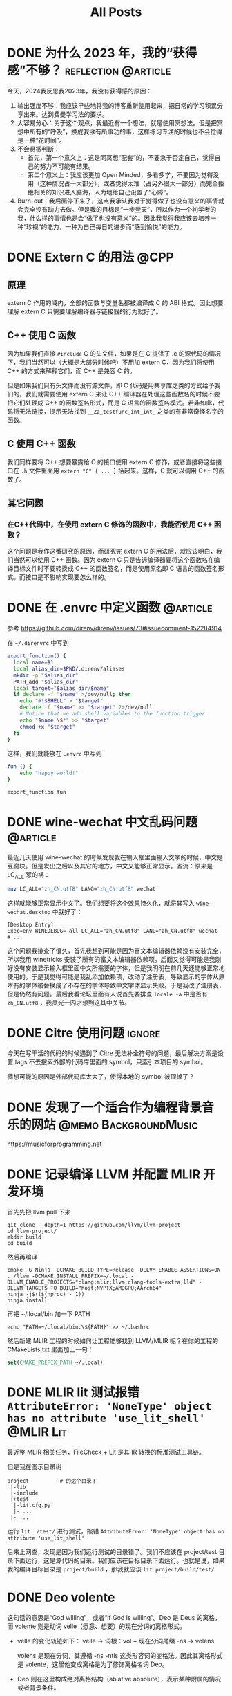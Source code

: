 #+title: All Posts
#+STARTUP: fold

* DONE 为什么 2023 年，我的“获得感”不够？ :reflection:@article:
:PROPERTIES:
:EXPORT_FILE_NAME: 2023-why-not-enough-sense-of-gain
:END:
今天，2024我反思我2023年，我没有获得感的原因：
1. 输出强度不够：我应该早些地将我的博客重新使用起来，把日常的学习积累分享出来。达到费曼学习法的要求。
2. 太容易分心：关于这个观点，我最近有一个想法，就是使用冥想法。但是把冥想中所有的“呼吸”，换成我欲有所事功的事，这样练习专注的时候也不会觉得是一种“花时间”。
3. 不会悬搁判断：
   - 首先，第一个意义上：这是同冥想“配套”的，不要急于否定自己，觉得自己的努力不可能有结果。
   - 第二个意义上：我应该更加 Open Minded，多看多学，不要因为觉得没用（这种情况占一大部分），或者觉得太难（占另外很大一部分）而完全拒绝相关的知识进入脑海，人为地给自己设置了“心障”。
4. Burn-out：我后面停下来了，这点我承认我对于觉得做了也没有意义的事情就会完全没有动力去做。但是我的目标是“一步登天”，所以作为一个初学者的我，什么样的事情也是会“做了也没有意义”的。因此我觉得我应该去培养一种“珍视”的能力，一种为自己每日的进步而“感到愉悦”的能力。
* DONE Extern C 的用法 :@CPP:
CLOSED: [2024-01-18 Thu 14:00]
:PROPERTIES:
:EXPORT_FILE_NAME: extern_c_usage
:END:
** 原理
extern C 作用的域内，全部的函数与变量名都被编译成 C 的 ABI 格式。因此想要理解 extern C 只需要理解编译器与链接器的行为就好了。
** C++ 使用 C 函数
因为如果我们直接 ~#include~ C 的头文件，如果是在 C 提供了 .c 的源代码的情况下，我们当然可以（大概是大部分时候吧）不用加 extern C，因为我们将使用 C++ 的方式来解释它们，而 C++ 是兼容 C 的。

但是如果我们只有头文件而没有源文件，即 C 代码是用共享库之类的方式给予我们的，我们就需要使用 extern C 来让 C++ 编译器在处理这些函数名的时候不要把它们处理成 C++ 的函数签名形式，而是 C 语言的函数签名模式。若非如此，代码将无法链接，提示无法找到 ~__Zz_testfunc_int_int_~ 之类的有非常奇怪名字的函数。
** C 使用 C++ 函数
我们同样要将 C++ 想要暴露给 C 的接口使用 extern C 修饰，或者直接将这些接口在 ~.h~ 文件里面用 ~extern "C" { ... }~ 括起来。这样，C 就可以调用 C++ 的函数了。
** 其它问题
*** 在C++代码中，在使用 extern C 修饰的函数中，我能否使用 C++ 函数？
这个问题是我作这番研究的原因，而研究完 extern C 的用法后，就应该明白，我们当然可以使用 C++ 函数。因为 extern C 只是告诉编译器要将这个函数名在编译目标文件时不要转换成 C++ 的函数签名，而是使用原名即 C 语言的函数签名形式。而接口是不影响实现要怎么样的。
* DONE 在 .envrc 中定义函数 :@article:
CLOSED: [2024-01-22 Mon 11:30]
:PROPERTIES:
:EXPORT_FILE_NAME: use-function-on-dotenvrc
:END:
参考 https://github.com/direnv/direnv/issues/73#issuecomment-152284914

在 ~~/.direnvrc~ 中写到
#+begin_src sh
export_function() {
  local name=$1
  local alias_dir=$PWD/.direnv/aliases
  mkdir -p "$alias_dir"
  PATH_add "$alias_dir"
  local target="$alias_dir/$name"
  if declare -f "$name" >/dev/null; then
    echo "#!$SHELL" > "$target"
    declare -f "$name" >> "$target" 2>/dev/null
    # Notice that we add shell variables to the function trigger.
    echo "$name \$*" >> "$target"
    chmod +x "$target"
  fi
}
#+end_src

这样，我们就能够在 ~.envrc~ 中写到
#+begin_src sh
fun () {
    echo "happy world!"
}

export_function fun
#+end_src
* DONE wine-wechat 中文乱码问题 :@article:
CLOSED: [2024-03-09 Sat 01:06]
:PROPERTIES:
:EXPORT_FILE_NAME: wine_wechat_chinese_toufu_problem
:END:
最近几天使用 wine-wechat 的时候发现我在输入框里面输入文字的时候，中文是豆腐块。但是发出之后以及其它的地方，中文又能够正常显示。省流：原来是 LC_ALL 惹的祸：
#+begin_src sh
env LC_ALL="zh_CN.utf8" LANG="zh_CN.utf8" wechat
#+end_src

这样就能够正常显示中文了。我们想要将这个效果持久化，就将其写入 ~wine-wechat.desktop~ 中就好了：
#+begin_example
[Desktop Entry]
Exec=env WINEDEBUG=-all LC_ALL="zh_CN.utf8" LANG="zh_CN.utf8" wechat
# ...
#+end_example

这个问题我排查了很久，首先我想到可能是因为富文本编辑器依赖没有安装完全，所以我用 winetricks 安装了所有的富文本编辑器依赖项。后面又觉得可能是我刚好没有安装显示输入框里面中文所需要的字体，但是我明明在前几天还能够正常地使用的。于是我觉得可能是我乱添加依赖项，改动了注册表，导致显示的字体从原本有的字体被替换成了不存在的字体导致中文字体显示失败。于是我改了注册表，但是仍然有问题。最后我看论坛里面有人说首先要排查 ~locale -a~ 中是否有 ~zh_CN.utf8~ ，我灵光一闪才想到这其中关节。
* DONE Citre 使用问题 :ignore:
CLOSED: [2024-08-18 Sun 16:30]
今天在写干活的代码的时候遇到了 Citre 无法补全符号的问题，最后解决方案是设置 tags 不去搜索外部的代码库里面的 symbol，只索引本项目的 symbol。

猜想可能的原因是外部代码库太大了，使得本地的 symbol 被顶掉了？
* DONE 发现了一个适合作为编程背景音乐的网站 :@memo:BackgroundMusic:
CLOSED: [2024-08-17 Sat 22:34]
:PROPERTIES:
:EXPORT_FILE_NAME: ProgrammingBackgroundMusic
:END:
https://musicforprogramming.net
* DONE 记录编译 LLVM 并配置 MLIR 开发环境
CLOSED: [2024-08-13 Tue 17:24]
:PROPERTIES:
:EXPORT_FILE_NAME: compile_llvm_and_configure_mlir_project
:END:
首先先把 llvm pull 下来
#+begin_src shell
git clone --depth=1 https://github.com/llvm/llvm-project
cd llvm-project/
mkdir build
cd build
#+end_src

然后再编译
#+begin_src shell
cmake -G Ninja -DCMAKE_BUILD_TYPE=Release -DLLVM_ENABLE_ASSERTIONS=ON ../llvm -DCMAKE_INSTALL_PREFIX=~/.local -DLLVM_ENABLE_PROJECTS="clang;mlir;llvm;clang-tools-extra;lld" -DLLVM_TARGETS_TO_BUILD="host;NVPTX;AMDGPU;AArch64"
ninja -j$(($(nproc) - 1))
ninja install
#+end_src

再把 ~/.local/bin 加一下 PATH
#+begin_src shell
echo "PATH=~/.local/bin:\${PATH}" >> ~/.bashrc
#+end_src

然后新建 MLIR 工程的时候如何让工程能够找到 LLVM/MLIR 呢？在你的工程的 CMakeLists.txt 里面加上一句：
#+begin_src cmake
set(CMAKE_PREFIX_PATH ~/.local)
#+end_src
* DONE MLIR lit 测试报错 ~AttributeError: 'NoneType' object has no attribute 'use_lit_shell'~ :@MLIR:Lit:
CLOSED: [2024-08-26 Mon 16:30]
:PROPERTIES:
:EXPORT_FILE_NAME: mlir_lit_error_and_solusion_0
:END:
最近整 MLIR 相关任务，FileCheck + Lit 是其 IR 转换的标准测试工具链。

但是我在图示目录树
#+begin_src
project          # 的这个目录下
 |-lib
 |-include
 |+test
  |-lit.cfg.py
  |- ...
 |- ...
#+end_src

运行 ~lit ./test/~ 进行测试，报错 ~AttributeError: 'NoneType' object has no attribute 'use_lit_shell'~

后来上网查，发现是因为我们运行测试的目录错了。我们不应该在 project/test 目录下面运行，这是源代码的目录。我们应该在目标目录下面运行。也就是说，如果我的编译目标目录是 ~project/build~ ，那我就应该 ~lit project/build/test/~
* DONE Deo volente
CLOSED: [2024-09-25 Wed 13:07]
:PROPERTIES:
:EXPORT_FILE_NAME: deo-volente
:END:

这句话的意思是“God willing”，或者“if God is willing”。Deo 是 Deus 的离格，而 volente 则是动词 velle（愿意、想要）的现在分词的离格形式。

- velle 的变化轨迹如下：
  velle -> 词根：vol + 现在分词尾缀 -ns -> volens

  volens 是现在分词，其遵循 -ns -ntis 这类形容词的变格法。因此其离格形式是 volente，这里他变成离格是为了修饰离格名词 Deo。

- Deo 则在这里构成绝对离格结构（ablative absolute），表示某种附属的情况或者背景条件。

  因此 Deo 可以翻译成 "From God"，"With God".

故我们将上面两个信息组合起来，Deo Volente 可以翻译成 "From God willing"，"With God willing"，也就是 “在神的旨意下”。

* DONE Eheu, sic vita fugit.
CLOSED: [2024-10-04 Fri 01:35]
:PROPERTIES:
:EXPORT_FILE_NAME: eheu-sic-vita-fugit
:END:
唉，生命就这样流逝。

eheu: 叹词
sic: 这样
vita: 名词的单数主格形式
fugit: fugio, fugere, fugi, fugitum
#+begin_example
名词的现在时第三人称单数尾缀为： -t （一二三人称单复数分别是 -o, -s, -t, -mus, -tis, -unt），如果是完成时或者进行时，则需要加中缀。
#+end_example
所以 fugi 变位为 fugit，表示“it escape”

连起来，翻译就是：Oh! like this life escape. 文艺一点就是：唉！生命就这样流逝。
* DONE Linux 的一些小技巧
CLOSED: [2025-02-20 Thu 11:09]
:PROPERTIES:
:EXPORT_FILE_NAME: docker-notes
:END:

** 要下班了，但有个命令要跑 10 个小时，但我已经跑了 5 个小时
不想明天上班再跑 10 小时了。我该怎么办？

一个比较笨的办法（也只有这个办法了）：
- 按下 ~ctrl-z~ ，把这个命令挂起到后台。
  - 如果是 vscode 终端里面，这个快捷键可能会被 vscode 自己的快捷键顶掉。
  - 一般不会被顶掉，但可能有插件会占用这个快捷键。暂时禁用一下就好了。
- 在 tmux 终端里输入 ~bg~
  它会在后台继续被挂起的任务
- 输入 ~disown~
  它会将此任务从终端中分离，使得终端被关闭后任务仍然能继续运行。如下示意图：
  #+begin_src
+ /bin/bash *
  +- my_program (background)

-- disown -->
+ /bin/bash *
+ my_program (background)

-- kill /bin/bash -->
+ my_program (background)
  #+end_src

这样做的问题是，你没有办法追踪这个命令的 stdout 和 stderr 了。 +除非你是 C 语言领域大神，用 gdb attatch 到这个命令上面，修改其 stdout 的文件描述符。+

** Docker
注意一件事情：在大部分情况下，使用 ~docker exec -it container_name /bin/bash~ 来 attatch 到 docker 而不是 ~docker attatch~

因为 docker 启动的方式一般是 ~docker run xxx -it /bin/bash~ ，其会启动一个命令 ~/bin/bash~ ，如下图所示：
#+begin_src
- /bin/bash *
#+end_src

若 attatch，那就会 attatch 到这个根命令。
1. 若退出，那就会导致 docker 的根命令退出，从而 docker 容器退出。
2. 若在 host 里面 attatch 多次（通常是出于想在这个 docker 容器里面跑多个耗时操作），第二次的 attatch 会挤掉第一次的 attatch。

但如果使用 ~docker exec -it container_name /bin/bash~ 的方式，就相当于在根命令下面再新建一个新的子进程。也就是说下面这样：
#+begin_src
- /bin/bash
   +-- /bin/bash *
#+end_src

这样做就能回避上面提到的两个问题：
1. 若退出，也只是退出子进程，不会使得根进程退出。
2. 若多次 ~exec~ ，也只会是新建多个子进程，进程之间不会相互打扰，如下示意图：
   #+begin_src
- /bin/bash
   +-- /bin/bash
   +-- /bin/bash *
   #+end_src

唯一的问题是，不能够再 ~attatch~ ，否则 ~attatch~ 后退出会导致根进程退出，从而整个 docker 容器被摧毁，如下图：
#+begin_src
- /bin/bash * <- (exit)
   +-- /bin/bash
   +-- /bin/bash

----->

- /bin/bash (destroyed)
   +-- /bin/bash (destroyed)
   +-- /bin/bash (destroyed)
#+end_src

** tmux
- 使用 ~tmux new -t name~ 新建一个 tmux 实例，名字为 ~name~ 。
- 在 tmux 终端中，按下 ~ctrl-a~ 再(在 500 毫秒内)按下 ~d~ ，离开 tmux 终端（终端里面的命令仍然会在后台跑）。
- 使用 ~tmux a -t name~ 重新连接名为 ~name~ 的终端。
* DONE 记一次 distcc 运维
CLOSED: [2025-07-05 Sat 21:03]
:PROPERTIES:
:EXPORT_FILE_NAME: distcc-devops
:END:
** 安装阶段
#+begin_src shell
sudo apt update
sudo apt install distcc
#+end_src

** 配置基础的内容
按照所需要的配置了一番
#+begin_src shell
# /etc/default/distcc

# Defaults for distcc initscript
# sourced by /etc/init.d/distcc

#
# should distcc be started on boot?
#
# STARTDISTCC="true"

STARTDISTCC="true"

#
# Which networks/hosts should be allowed to connect to the daemon?
# You can list multiple hosts/networks separated by spaces.
# Networks have to be in CIDR notation, e.g. 192.168.1.0/24
# Hosts are represented by a single IP address
#
# ALLOWEDNETS="127.0.0.1"

ALLOWEDNETS="192.168.1.0/24 0.0.0.0 127.0.0.1"

#
# Which interface should distccd listen on?
# You can specify a single interface, identified by it's IP address, here.
#
# LISTENER="127.0.0.1"

LISTENER="0.0.0.0"

#
# You can specify a (positive) nice level for the distcc process here
#
# NICE="10"

NICE="10"

#
# You can specify a maximum number of jobs, the server will accept concurrently
#
# JOBS=""

JOBS="10"

#
# Enable Zeroconf support?
# If enabled, distccd will register via mDNS/DNS-SD.
# It can then automatically be found by zeroconf enabled distcc clients
# without the need of a manually configured host list.
#
# ZEROCONF="true"

ZEROCONF="true"
#+end_src
** 问题出现
*** 本机始终无法编译成功
我在本机使用下面的命令尝试 distcc，发现始终无法编译成功。
#+begin_src shell
DISTCC_HOSTS="127.0.0.1:3632" DISTCC_VERBOSE=1 distcc gcc -c /tmp/test.cpp -o /dev/null
#+end_src

查看 ~tail -f /var/log/distccd.log~ ，发现异常字段：
#+begin_example
distccd[490557] (dcc_check_compiler_whitelist) CRITICAL! x86_64-linux-gnu-gcc not in /usr/lib/distcc or /usr/lib/distcc whitelist.
#+end_example

怀疑是我的白名单写得有问题，原本的白名单 ~/etc/distcc/commands.allow.sh~ 里面是：

#+begin_src shell
#!/bin/sh
# --- /etc/site/current/distcc/commands.allow.sh ----------------------
#
# This file is a shell script that gets sourced by /etc/init.d/distcc.
# It's purpose is to optionally set the following environment
# variables, which affect the behaviour of distccd:
#
#     DISTCC_CMDLIST
#         If the environment variable DISTCC_CMDLIST is set, distccd will
#         load a list of supported commands from the file named by
#         DISTCC_CMDLIST, and will refuse to serve any command whose last
#         DISTCC_CMDLIST_MATCHWORDS last words do not match those of a
#         command in that list.  See the comments in src/serve.c.
#
#     DISTCC_CMDLIST_NUMWORDS
#         The number of words, from the end of the command, to match.  The
#         default is 1.
#
# The interface to this script is as follows.
# Input variables:
#    CMDLIST: this variable will hold the full path of the commands.allow file.
# Side effects:
#    This script should write into the commands.allow file specified by
#    $CMDLIST.  It should write the list of allowable commands, one per line.
# Output variables:
#    DISTCC_CMDLIST and DISTCC_CMDLIST_NUMWORDS. See above.
#-----------------------------------------------------------------------------#

# Here are the parts that you may want to modify.

numwords=1
allowed_compilers="
  /usr/bin/cc
  /usr/bin/c++
  /usr/bin/c89
  /usr/bin/c99
  /usr/bin/gcc
  /usr/bin/g++
  /usr/bin/*gcc-*
  /usr/bin/*g++-*
"

# You shouldn't need to alter anything below here.

[ "$CMDLIST" ] || {
   echo "$0: don't run this script directly!" >&2
   echo "Run /etc/init.d/distcc (or equivalent) instead." >&2
   exit 1
}

echo $allowed_compilers | tr ' ' '\n' > $CMDLIST
DISTCC_CMDLIST=$CMDLIST
DISTCC_CMDLIST_NUMWORDS=$numwords
#+end_src

关键在 ~allowed_compilers~ 这里，发现 ~x86_64-linux-gnu-gcc~ 是不会被这些项目匹配到的。因此需要再加两行：
#+begin_src shell
allowed_compilers="
  /usr/bin/cc
  /usr/bin/c++
  /usr/bin/c89
  /usr/bin/c99
  /usr/bin/gcc
  /usr/bin/g++
  *gnu-gcc
  *gnu-g++
"
#+end_src

这样就能够编译成功了。
*** gentoo 上面无法编译成功
在我的 gentoo 机器上面试图使用这个 host，发现还是不行。查看 log 发现还是有这样的行：
#+begin_example
distccd[490557] (dcc_check_compiler_whitelist) CRITICAL! x86_64-pc-linux-gnu-gcc not in /usr/lib/distcc or /usr/lib/distcc whitelist.
#+end_example

仔细比对可以发现，其实是因为 gentoo 发送给 distccd 的编译器名字里面多了一个 ~-pc~ 而我的 ubuntu 服务器上面是没有这个 ~pc~ 的。解决方法也很简单，只要让 ubuntu 能找到这个名字就好了。分两步走：

加白名单
#+begin_src shell
sudo ln -sf ../../bin/distcc /usr/lib/distcc/x86_64-pc-linux-gnu-gcc
sudo ln -sf ../../bin/distcc /usr/lib/distcc/x86_64-pc-linux-gnu-g++
#+end_src

加 bin 目录
#+begin_src shell
sudo ln -sf /usr/bin/x86_64-linux-gnu-gcc /usr/local/bin/x86_64-pc-linux-gnu-gcc
sudo ln -sf /usr/bin/x86_64-linux-gnu-g++ /usr/local/bin/x86_64-pc-linux-gnu-g++
#+end_src

* 书单/补番列表/其他的列表 :@List:
** 书单
- [ ] 追忆似水年华卷二
- [ ] 稀缺
- [ ] 反脆弱
** 补番列表
- [ ] 流汗吧！健身少女
- [ ] 女仆咖啡厅
- [X] 因为太怕痛就全点防御力了
- [ ] 我，不是说了能力要平均值么！
- [ ] 异世界食堂
- [ ] 摇曳露营
- [ ] 卫宫家今天的饭
- [ ] ANIMAYELL!
- [ ] 三者三叶
- [ ] 未确认进行式
- [ ] RPG不动产
- [ ] 恋爱小行星
- [ ] NEW GAME!
- [ ] 天使降临到我身边
- [X] 干物妹！小埋
- [ ] 放学后海堤日记
- [ ] 白圣女与黑牧师
- [ ] GJ部
- [ ] 终将成为你
- [ ] 恋爱研究所
- [X] 幸运星
- [ ] 我的妹妹不可能那么可爱
- [ ] 摇曳百合
- [ ] 玉响
- [ ] 悠哉日常大王
- [ ] 天体的秩序
- [ ] 向山进发
- [ ] 珈百璃的堕落
- [ ] 一个人的〇〇小日子
- [ ] 雏子的笔记
- [ ] 此花亭奇谭
- [ ] 小魔女学园
- [ ] Re:Stage!
- [ ] 邻家索菲
- [ ] Endro!
- [ ] 相合之物
- [X] 放学后海堤日记
- [ ] 请问您今天要来点兔子吗
- [X] 孤独摇滚
- [ ] 快盗天使 BREAK
- [ ] 魔法护士小麦R
- [ ] 魔法少女什么的已经够了啦。
- [ ] 悠悠式
- [X] 女孩的钓鱼慢活
- [ ] slow start
- [ ] 黄金拼图
- [ ] 斯特拉的魔法
- [ ] 动画同好会
- [ ] anne happy
- [ ] comic girls
- [ ] URARA迷路帖
- [ ] 若叶女孩
- [ ] 房东青春期！
- [X] 堀与宫村
- [ ] 街角魔族
- [ ] 熊熊勇闯异世界
- [ ] 人马少女的烦恼
- [ ] 猫神八百万
- [ ] 三颗星彩色冒险
- [ ] 加奈日记
- [ ] 南家三姐妹
- [ ] 骇客娃娃
- [ ] 机甲少女 FRAME ARMS GIRL
- [ ] 洲崎西 THE ANIMATION
- [ ] 旋风管家
- [ ] 超次元游戏 海王星
- [ ] 神装少女小缠
- [ ] 碧蓝航线：微速前行！
- [ ] 武装神姬
- [ ] 人类衰退之后
- [ ] 给你做饭了！
- [ ] 幸腹涂鸦
- [ ] 高分少女
- [X] 品酒要在成为夫妻后
- [ ] WWW.迷糊餐厅
- [ ] 电器街的漫画店
- [ ] 元气囝仔
- [ ] 轮回的拉格朗日
- [ ] 宅饮
- [X] 属性咖啡厅
- [ ] 城下町的蒲公英
- [ ] 三坪房间的侵略者！
- [ ] 同居人是猫
- [ ] 乌冬面之国的金色毛球
- [X] 轻音少女
- [X] 玉子市场
- [ ] 天真与闪电
- [ ] 猫娘乐园
- [ ] 超元气三姐妹
- [ ] 跟班×服务
- [ ] 草莓棉花糖
- [ ] 花开伊吕波
- [ ] 会长是女仆大人！
- [ ] 安达与岛村
- [ ] 无畏魔女
- [ ] 音乐少女
- [X] 放学后桌游俱乐部
- [ ] 普通女高中生要做当地偶像
- [ ] 神推偶像登上武道馆我就死而无憾
- [ ] 偶像选举
- [ ] 魔法少女 俺
- [ ] 佐贺偶像是传奇 卷土重来
- [ ] 机器人少女Z
- [ ] 天翔少女
- [ ] 飞翔的魔女
- [ ] 侦探歌剧 少女福尔摩斯
- [ ] Crane Game Girls
- [ ] SHOW BY ROCK
- [ ] 面包带来和平
- [ ] URAHARA
- [ ] 伯纳德小姐说。
- [X] 埃罗芒阿老师
- [ ] 萌单
- [ ] 初音岛
- [ ] 自称贤者弟子的贤者
- [ ] 电波女与青春男
- [ ] 归宅部活动记录
- [ ] 时钟机关之星
- [ ] 你好七叶
- [ ] 比宇宙更远的地方
- [ ] 酷爱电影的庞波小姐
- [X] 龙王的工作
- [ ] 舞伎家的料理人
- [ ] 妖精森林的小不点
- [ ] 柑橘味香气
- [ ] 温泉幼精箱根酱

* TODO AffineMap 是什么？怎么用？
* DONE 记录一些写 MLIR 的时候踩的坑
CLOSED: [2025-03-14 Fri 17:45]
:PROPERTIES:
:EXPORT_FILE_NAME: bugs_in_using_mlir
:END:
** 在 Pattern 里面忘记写 ~return success()~
会导致报一个非常难以发现的栈错误，栈错误的位置在库函数调用完 matchAndRewrite 之后，也就是 xxxConversion.h 里面的 ~return matchAndRewrite(...)~ 后面报错。

这个问题很隐蔽，调了我半个多小时。
* TODO 占坑：MLIR 的 Pattern Rewrite 机制
主要讨论的问题：
1. RewritePattern 和 ConversionPattern 有什么区别？
2. 它们具体内部是怎么实现的？
3. 追踪一下它们的调用过程。

* TODO 占坑：MLIR 的 MLIRInferTypeOpInterface 是什么？机制与使用
* DONE MLIR 如何给 Op 增加 EnumAttr ？ :ATTACH:
CLOSED: [2024-10-31 Thu 02:49]
:PROPERTIES:
:ID:       4d638523-ef9e-4020-91e7-555e661ecff7
:EXPORT_FILE_NAME: mlir_how_to_add_enumAttr_for_ops
:END:
Debug 了很久，终于找到方法了。本来想着找到方法之后写篇文章细细道来，但是最后也只有三言两语好讲。

首先，查阅官方的资料发现，我们只需要在 td 文件里面这样写，就能给我们的 Op 增加一个 Attribute 参数了。
[[attachment:_20241031_023540screenshot.png]]

但是试验之后发现并不可以，会提示 'MyEnumAttr' 不是 ~mlir::my_dialect::~ 命名域里面的成员。于是经过一段时间的与 CMake 和 C++ 编译报错信息的搏斗，终于让我找到问题所在了。

让我们开门见山吧：

首先，在 ~CMakeLists.txt~ 文件里，需要加上下面的➀、➁、➂，缺一不可：

[[attachment:_20241031_024027screenshot.png]]

1. LLVM_TARGET_DEFINITIONS 的作用：指定由什么文件来生成对应的声明与定义
2. ~-gen-enum-{decls,defs}~ 的作用：生成这个 enum 的声明与定义
3. ~-gen-attrdef-{decls,defs}~ 的作用：生成这个 enumAttr 的声明与定义

没错！enumAttr 他又是 enum 又是 attr。面对这种情况，MLIR 官方文档里面的[[https://mlir.llvm.org/docs/DefiningDialects/AttributesAndTypes/#attributes][Attributes 教程]]只能说是部分正确，因为他只告诉了我们 Attr 要怎么加。但是却没有告诉我们 EnumAttr 怎么加。

但是仅仅在告诉我们如何加 Attr 这方面，官方文档也并不全面。因为他没有告诉我们 ~.h~ 文件要怎么写。

[[attachment:_20241031_024659screenshot.png]]

如上图所示，➃、➄两步想必大家已经很熟悉了。我们要注意两点：
1. ➀ 要在 ➂ 和 ➄ 前，因为他们之间有一个全序的依赖关系。我后面困惑了几分钟的问题就是因为我把 ➂ 给放到 ➄ 下面了。
2. 不要忘记添加 ➁ 这一句。如果不添加这句，则不会 include 任何东西。我也在这里犯了错

EDIT1:
发现链接 xxx-opt 时提示 undefined reference，于是我发现需要在 Arith.cpp 里面增加：

[[attachment:_20241031_040745screenshot.png]]

然后发现另一个坑，在编译的时候会报错：

[[attachment:_20241031_041132screenshot.png]]

然后发现是我在 Arith.cpp 里面少引入了一个头文件：
#+begin_src cpp
#include "llvm/ADT/TypeSwitch.h"
#+end_src

是的，如果不直接引入这个头文件就会报错。
* DONE MLIR 如何写 Transform Dialect?
CLOSED: [2025-02-25 Tue 18:30]
:PROPERTIES:
:EXPORT_FILE_NAME: mlir_transform_dialect_notes
:END:
** 一些坑
如果要使用 transform-interpreter，那就最好不要先运行别的 Pass 再运行 transform-interpreter，因为大部分的 transform.* Op 都会被认为是死代码而被 LLVM 消除。
** transform.foreach_matched
#+begin_src mlir
transform.foreach_matched in %a @match_xxx -> @handle_xxx, @match_yyy -> @handle_yyy
        : (!transform.any_op) -> !transform.any_op
#+end_src

首要注意的是，这个 Op 取 %a 是一个 candidate list，而其中的 ~@match~ 函数却不是匹配 %a 中的 candidate 本身，而是去 walk 匹配 candidate 中的内容。比如说下面这个例子
#+begin_src mlir
linalg.genric {...} {
^bb0(...):
    %0 = arith.add %a, %b : f32
    linalg.yield %0 : f32
}
linalg.genric {...} {
^bb0(...):
    %0 = arith.mul %a, %b : f32
    linalg.yield %0 : f32
}
#+end_src

如果我们
#+begin_src mlir
transform.named_sequence @__transform_main(%arg0: !transform.any_op {transform.consumed}) {
    %0 = transform.structure.match {["linalg.generic"]} in %arg0 : (!transform.any_op) -> (!transform.any_op)
    %tiled = transform.foreach_match in %0
      @match_xxx -> @tile_xxx
      : (!transform.any_op) -> !transform.any_op
    transform.yield
}
#+end_src
那么 ~@match_xxx~ 的输入不是上面最顶层的两个 ~linalg.generic~ 而是：
#+begin_src mlir
arith.add ...
yield

arith.mul ...
yield
#+end_src

非常地反直觉。

附一个 MLIR 匹配一维与二维做不同的处理的 Transform 脚本
#+begin_src mlir
module attributes {transform.with_named_sequence} {
  transform.named_sequence @match_1d_linalg_generic(%candidate: !transform.any_op {transform.readonly})
    -> !transform.any_op {
    %matched = transform.match.structured failures(propagate) %candidate : (!transform.any_op) -> !transform.any_op {
    ^bb0(%arg0: !transform.any_op):
      // with rank 1
      %rank = transform.match.structured.rank %arg0
      : (!transform.any_op) -> !transform.param<i64>
      %c1 = transform.param.constant 1 : i64 -> !transform.param<i64>
      transform.match.param.cmpi eq %rank, %c1 : !transform.param<i64>
      transform.match.structured.yield %candidate : !transform.any_op
    }
    transform.yield %matched : !transform.any_op
  }
  transform.named_sequence @match_2d_linalg_generic(%candidate: !transform.any_op {transform.readonly})
    -> !transform.any_op {
    %matched = transform.match.structured failures(propagate) %candidate : (!transform.any_op) -> !transform.any_op {
    ^bb0(%arg0: !transform.any_op):
      // with rank 2
      %rank = transform.match.structured.rank %arg0
      : (!transform.any_op) -> !transform.param<i64>
      %c2 = transform.param.constant 2 : i64 -> !transform.param<i64>
      transform.match.param.cmpi eq %rank, %c2 : !transform.param<i64>
      transform.match.structured.yield %candidate : !transform.any_op
    }
    transform.yield %matched: !transform.any_op
  }
  transform.named_sequence @tile_1d_linalg_generic(%candidate: !transform.any_op {transform.readonly}) {
    transform.debug.emit_remark_at %candidate ,"tiling 1d" : !transform.any_op
    %0 = transform.structured.match ops{["linalg.generic"]} in %candidate : (!transform.any_op) -> !transform.any_op
    %tiled_linalg_op, %loops = transform.structured.tile_using_for %0 tile_sizes [64] : (!transform.any_op) -> (!transform.any_op, !transform.any_op)
    transform.yield
  }
  transform.named_sequence @tile_2d_linalg_generic(%candidate: !transform.any_op {transform.readonly}) {
    transform.debug.emit_remark_at %candidate ,"tiling 2d" : !transform.any_op
    %0 = transform.structured.match ops{["linalg.generic"]} in %candidate : (!transform.any_op) -> !transform.any_op
    %tiled_linalg_op, %loops:2 = transform.structured.tile_using_for %0 tile_sizes [1, 64] : (!transform.any_op) -> (!transform.any_op, !transform.any_op, !transform.any_op)
    transform.yield
  }
  transform.named_sequence @__transform_main(%arg0: !transform.any_op {transform.consumed}) {
    %tiled = transform.foreach_match in %arg0
      @match_1d_linalg_generic -> @tile_1d_linalg_generic,
      @match_2d_linalg_generic -> @tile_2d_linalg_generic
      : (!transform.any_op) -> !transform.any_op
    //// vectorize
    //transform.structured.vectorize %tiled: !transform.any_op
    //// bufferization
    //transform.bufferization.eliminate_empty_tensors %arg0 : !transform.any_op
    //%1 = transform.bufferization.one_shot_bufferize
    //    layout{IdentityLayoutMap} %arg0
    //    {allow_return_allocs = true, bufferize_function_boundaries = true} :
    //  (!transform.any_op) -> !transform.any_op
    //transform.bufferization.buffer_loop_hoisting %1 : !transform.any_op

    //%2 = transform.structured.match ops{["func.func"]} in %1 :
    //  (!transform.any_op) -> !transform.any_op
    //transform.apply_patterns to %2 {
    //  // 把 1x64xf32 的 elemwise 运算转成 64xf32
    //  transform.apply_patterns.vector.drop_unit_dims_with_shape_cast
    //  transform.apply_patterns.vector.lower_shape_cast // 把 shape_cast 转成 extract/insert
    //  transform.apply_patterns.vector.rank_reducing_subview_patterns
    //  // transform.apply_patterns.vector.transfer_to_scf // 把 1x64xf32 的读转成 64xf32 的读
    //  transform.apply_patterns.vector.lower_transfer max_transfer_rank = 1
    //} : !transform.any_op
    transform.yield
  }
}
#+end_src
* TODO 《轻松主义》阅读笔记 :@article:ReadingNotes:
:PROPERTIES:
:EXPORT_FILE_NAME: easilism_book_reading_notes
:EXPORT_OPTIONS: toc:2
:END:
Abstract: 本文准备写一写我在阅读《轻松主义》这本书的时候的所思所想。主要是按照《轻松主义》这本书的大纲结构，看到能联系起我之前没能做好的事情，然后在书中这条建议下能够优化成什么样。每节的内容按照这样展开：

1. 章节x，内容y
2. 之前……
3. 如果看完了这本书，再让我回到那个时候，我会……

最后再用自己的话做一个 500 字以内的总结。以轻松起见，我先完成我现在看到的部分往后的内容，以前的内容我之后再补。一切以负担最小为先。
** 轻松主义纲领
** 如何达到“轻松状态”？
** 如何能够“轻松行动”？
*** 前面的内容
*** 设定行动的上下限
这条纲领要求我们：①、不要用『高开低走』的形式去完成任务；②、用设定每次工作的上限的方法来找到轻松节奏；③、设定合理下限，保障进度范围。

开始的时候劲头满满，强迫自己能干多少就干多少，然后后面发现自己感到了疲倦，最后就再也不想接着干这事了。这就是我很多次间歇性踌躇满志的真实写照。我总是这么认为，觉得如果想要真正做到什么事情，而我也应该心甘情愿地让他吞噬，这样才能够把事情推进下去。但是实际上，努力到一定的程度，再向上努力，则反而会适得其反。

举一个例子，那就是我之前想把 Emacs 的 Linux 下面的 Cursor Animation 给整出来，然后连着整了许多天，每天都吞掉了我大量的时间去查看这个问题。然后我找到了关键代码，并且按照我想法改了一下之后发现没有 work，就直接一口气泄，再不想做了。实际上，在做的过程中，我其实还有别的正事要做，做这件事的时候我有一种非常焦虑的感觉。具体来说，我有一种想干呕的感觉，内心烦躁，总想着赶紧结束这件事情好让我做正事，但是又好像被什么力量按在上面，这个力量不停告诉我：“再努力一下，再努力一下，就能把这件事了结了。”

得知了这条纲领，如果让我再来一次，我会安排每天做这件事情的上限为2个小时，下限是看一个函数，或者写至少 200 字的相关的记录（比如说心得什么的）。这样慢慢做，也许就能够在不耽误正事的同时，把这件想做的事情给做出来。

正如本书中说的：
#+begin_quote
当你慢下来，事情会更加平稳。你有时间去观察，去计划，去协调努力。但是如果太慢，你会陷入僵局或者失去势头。这个道理不仅仅在战场上面适用，在生活与工作中同样适用。日常生活充满了复杂性与不确定性，因此我们在做事情的时候需要设置合理的进度范围，并按照这个范围执行。
#+end_quote
** 5 大杠杆，产生“轻松复利”
复利，即作者提倡的“轻松成果”的反面是什么？作者的答案非常明显，是“线性成果”。什么是线性成果？意为我们的努力得到了一个一次性的产出。此时我们每天都从零开始：如果今天没有努力，今天就没有收获。作者举了几个例子来说明：①、员工的工作；②、死记硬背过了考试；③、比如健身和学习，每次都需要努力“让自己去”做。每次从零开始，没有什么东西累积下来，这个问题一直是我所思考的。作者又在此基础上提出了复利：我们只需要付出一次努力，然后这次努力会源源不断地带来成果。比如说：①、决定每天锻炼一次；②、学会基本原理然后在很多地方可以轻松运用；③、每天习惯性地做同一件事情；

*** 学习：深入原理
**** 探究原理，摸索共性
这条纲领要求我们：①、甄别不同的知识的价值：有的知识并不具备持久的价值，而另一些则具备；②、从不同的表象中找到共同的原理，然后使用它 *无数次*

作者举了一个例子，说他曾经连续三天都带了一个披萨回家给老婆；他老婆只有在第一次的时候表现出惊喜，第二次强装惊喜，第三次已经不再惊喜了。他老婆并非不知感恩之人，只是他仅仅注意到了『披萨会使其惊喜』，而没有去找到她如此表现背后的真实原理。应该思考：什么事情是她真正看重的，什么事情是能够让她连续开心超过3天的。这需要预先投入精力，可是一旦找到了，那就可以一次次地应用这个原理。

其实这条纲领与前面的“限定行动的上下限”正是表与里的关系。我们为什么需要设定行动的上下限？因为做成一件事情，需要我们的行动，但是更加重要的事情是我们对这件事情的思考。我们如此需要思考，以至于需要设定行动的上限，来给我们思考的时间与精力。所谓的第一性原理，也是在说这件事情。第一性原理要求我们不要盲从于权威，而凡事都先追问其原因。比如常见的英国卫兵笑话（英国一直在某个楼梯上布置一个卫兵，但是没有人知道为什么。后面查档案发现原来是数百年前这个楼梯刚刚上漆未干，当时安排了一个卫兵提醒来人注意，被一直沿用至今。）就是一个体现。
**** 种下一颗知识树
知识树的意思就是：在获取树叶，也就是具体的知识之前，已经了解基本的原理（树干）。换句话说，这条纲领要求我们：不仅仅是记住零散的、孤立的知识，而是有一个主干，然后将所有的知识全部都安置到我们的框架里面。

实际上，大脑的工作原理也是如此。一些导向成果的神经元会被加固，而没有导向成果的神经元则会被废弃。洞察是在广泛地观察和广泛地联系之中产生的。我想起之前第一次学习高性能计算的过程，就是把知识当作一个个孤立的点来学习。每个案例，比如GEMM、Histogram、Conv，我都把他们当成一个个独立的案例。最多也就当成了一个引入新的优化方法的媒介。这样导致的一个后果就是，我会学了后面忘记前面，知识由于不常常被提取从而枯死了。我试图使用 Anki 来加固我的学习，但是使用 Anki 本身需要一些毅力。于是我的动力越来越不足，最后算是半放弃了。

如果让我再来一次，我会先选择一本更好的教材，至少是中文的。这样能够减少我的一些阅读压力。在学习的时候我经常会困惑的事情其实是关于硬件方面的内容。我对于前面的知识有些跑马观花（或者教材本身并没有讲清楚），于是每次提起硬件有哪些资源，而这个算法由于何原因无法充分利用这些资源云云的时候，我的印象都不深刻。实际上，高性能计算其实就是通过算法更高效地利用硬件资源，调度计算任务来达到更快速的计算。因此如果让我重新来过，我会更加关心硬件的参数与算法对这些资源的利用率，而不是具体的案例中使用的优化算法之类的细节。

EDIT：其实，这也和之前所说的“轻松行动”有关。因为我太想要『弯道超车』，所以就不停地 push 自己。想抓住一切眼前的东西，却从来没有想过这样做的意义。所以说，每天给自己留有余地这件事情，非常有必要。
**** 获取知识，更要创造知识
这条纲领要求我们把没人做的事情做好：它胜过于把别人都在做的事情做精；

前文所说的，获得知识的方法（探究原理、知识树）可以打开一扇机遇之门，而本小节说，创造知识则可以带来源源不断的机遇。
*** 提升：借助分享的力量
把最重要的事情变成最容易的事情，这章讲分享的力量。他说：当我们想要产生深远的影响时，我们就要想办法让我们的听众也成为老师。这个要求其实不简单，首先，我们自己需要懂得这个话题。否则，我们无法以其昏昏，使人昭昭；其次，我们需要抓住要点，让我们的观点能够做到易于传播。然后，这个观点还需要足够有力量，这样众人才会有意愿传播。不过这么抽象地总结其实也是废话。

**** 把听众也变成老师
这条纲领要求我们：如果想要获得影响力，那就让听众也能够去传授你的观点；也就是说，要激发读者的分享欲，实现裂变式传播，这样才会发展得快。其实，这也会让听众：①、更加认同你所传授的内容。②、将你所传授内容更加内化。

**** 把重要的事，变成最容易学的事
这条纲领要求我们：把最重要的事情里面的要点给提炼出来，然后用最简单的，10分钟以内能够讲明白的图文给表示出来，然后尝试讲给别人听。

在这条纲领上作者举了两个例子：①、作者自己在创作《精要主义》后，他也在教授别人如何成为一句精要主义者的同时，自己正成为一名更好的精要主义者。这个例子说明，教别人的过程也是一个快速学习的过程。②、一家公司曾经为了公司各个部门之间的思想统一花了很多时间而无成效：高层制定了一项策略，但是在传授过程里，所有人都有自己的理解；后面有人提出『白板传授』，也就是说，把这个策略简化成了一个10分钟以内可以讲完的白板草图，然后学习者不仅仅要学习这项策略，还要学会如何把它传授给别人。最后效果是，所有人都有了一个共同的理解。这说明，如果想要教些什么，那么就只教简化后的重要的内容，这样就能够获得复利成果。

这章其实就是在讲费曼学习法与实践费曼学习法的 Tips。
*** 自动：重要+高技术；不重要+高时间
这条纲领要求：将一些重要的事情自动化，而将一些不重要的事情花时间手动处理。这听起来有些反直觉，因为我们下意识会觉得重要的事情都是难做的，因此需要手工操作。而不重要的事情都是繁琐的，所以需要自动化的介入。

这条纲领的意思是说：重要的事情难做，但我们总有办法使他变得更加容易一些。自动化就是一个办法：如果我们每次都需要去有意识地做事情，那么这些行动就是一个个孤立事件，每次都需要我们花费同样的精力去处理。但是如果我们把这件事情自动化，那这件事情就会是一个复利事件，我们能够在这件事情上面节约大量的精力。举例来说的话可以放在下面的章节里面：

**** 利用清单
这是一个重要的自动化的例子。说实话在本书提及之前我从没有想过清单也算一种『自动化』，而在听说这个说法后，马上就能够想明白。因为列出清单其实就是在自动化『思考』与『回忆』的过程——我们本来那个时候是会抓耳挠腮地回想，忐忑不安地检查遗漏的，但是只要列出了清单，这一切的过程就被节约下来了。

**** 利用自动化技术提前完成思考
这个例子其实可以用『通过一直在犹豫时去同一家餐厅点同一份菜而节约大量思考的时间』来概括。把一些重要、但是却可以自动化的事情自动化，于是我们便收获了巨大的好处。类比到其它事情，我们还能自动化哪些重要事项呢？总而言之，就是一些重要但是不紧急的事项：

- 比如说体检，复诊，许久之后要交成果的项目等。这些可以通过提前预约好作业时间来自动化。
- 娱乐：每天安排一个小时做愉悦的事情。
- 家庭：一些日常的开销，可以提前规划好，然后定期下单。
**** 总结
本节其实还是那句话：心智负担最小化。人一天能够操心的事情是有限的，而使用一些固定的模式，把我的操心的事情提前缓存好，那我的操心就能够被使用在更加重要的地方了。
*** 信任：高信任=高绩效
这条纲领要求：和高信用的人一起工作，给予他们高信任，然后就能得到高绩效。

从自己的角度来说，思维负担将会很小，若我能把一件事情完全委托给信任的人做。更加重要的事情能够被专注。从环境的角度而言，如果一个团队合作的时候互相信任应该体现在哪些方面？我觉得这种信任首先应该体现在 No Blame 文化，即『对事不对人』。团队成员不会因为害怕自己的能力被怀疑而隐藏自己的错误。
*** 预防：防患于未然
这个纲领要求：治于未病。有些事情做好了，那将来很长的一段时间里面都会节约大量的时间。比如说布线系统排好了，那么将省去大量之后来为杂乱的线材烦恼的心力。有些事情难做，并非是因为他本身难做。而是我们没有去采取一些小行动来让生活变得更加轻松。
** 个人总结
这本书说到底其实只有几个核心的思想，所有的论述都是围绕着这几个观点展开的。
1. 放轻松心态，不要『努力』去做什么事情。
2. 做事情的方法是尽可能地降低心智负担，把需要操心的事情提前操心好、不要一次做太多。
3. 细水长流。
4. 了解原理，注意方法。

这本书不是教我们如何偷懒，而是让重要的事情更加轻松地被完成。
* TODO 《稀缺》 :@article:ReadingNotes:
越感觉自己稀缺，那就会越稀缺。稀缺无处不在，但是稀缺的感觉却并非如此。是否有过这样的体验？日常被各种各样的事情填满，像驴一样连轴转。下定了决心要断舍离，结果却抵挡不住『诱惑』，只执行了没多久就又像开始那样接下各种各样的任务。感觉无望打破的状态。稀缺会降低心智的『带宽』。稀缺的定义：一种『需求大于资源』的主观感受。

本书立论：稀缺能够让我们得到一点点好处，也就是对所稀缺的事情有更高专注力。但是长远来看，稀缺造成的损失更大。

摘要：本文原景是，总结《稀缺》一书中的观点，并且在每个重要的观点后面附上一段自己的解释与感想。然后再进行一个全文总结与个人评价。
** 稀缺带来了什么？有好有坏
*** 稀缺的心态是一切稀缺的根源
*** 稀缺影响心智带宽，也就是说，稀缺使人变笨
稀缺的心态能够帮助集中注意力，也就是说，当我们稀缺于的内容与需要做的内容相同的时候，那我们就会专注于此。

但是就如同消防员忙于出任务的时候经常会忘记自身的一些安全措施从而在路上造成安全事故，稀缺会占据我们的心智带宽。如果我们稀缺的与我们当前的目标的并非一致，那么稀缺所占据的这部分心智带宽将影响我们在其它任务上面的表现。从而影响到我们看起来的智商。

*** 稀缺改变人使用额度的方式
当我们有额度非常大，我们会只取所需。当我们额度小，我们开始权衡。因为稀缺，最后额度小的反而可能会塞入比额度大的时候更多的东西。

*权衡思维* 是指在稀缺状态下，所有的没有被满足的需求俘获了我们的大脑，以致于念念不忘，开始产生了决策难题。这个表述中的陷阱是：这些未被满足的需求未必是我们所必须的。但是正因为稀缺，我们陷入了虚假两难。

#+begin_quote
自控力并不是我们在诱惑面前保持冷静的能力，而是说我们能够把注意力从诱惑面前移开的能力。但是稀缺捕获了我们，让我们的注意力因为权衡而更加专注于诱惑，让我们更加难以抵挡诱惑。
#+end_quote

所以面对于稀缺，正确的思维并不是故意用得很少，当然也不是用完他，而是把注意力从稀缺中转移出来，专注于我们真正所需的部分。

1. 当我们有额度非常大的时候，我们会 __________。
   答案：只取所需

2. /权衡思维/ 是指在稀缺状态下， __________ 俘获了我们的大脑。
   答案：所有的没有被满足的需求

3. 稀缺会让我们陷入 __________。
   答案：虚假两难

4. 自控力并不是在诱惑面前保持冷静的能力，而是 __________ 的能力。
   答案：能够把注意力从诱惑面前移开

5. 面对稀缺，正确的思维是 __________。
   答案：把注意力从稀缺中转移出来，专注于我们真正所需的部分

*** 余闲如何影响我们的行为？
还是行李箱的那个例子：在拿上必须的物品之后。对拥有大箱子的人而言，把更多东西，比如说小熊玩偶之类，装进行李箱只是随手为之。但是对于小行李箱而言，这件事情就变成了一个需要去拒绝的诱惑。问题的关键不在于这件物品本身，而是对于拥有空余的人而言，这件事情不会占用其太多的思虑。而对于没有空余的人而言，这件事情则变成了一件大事。他对剩余空间的『精打细算』占用了太多带宽，以至于判断这件物品是否应该被『精打细算』这个念头进入他的脑海之前，他就已经在对这件物品应该如何收纳而精打细算了。

*** 余闲陷阱
绝大部分时候，我们的余闲也并非绝对的余闲，而只是相对于我们所要装下的物品而言是余闲。有可能我们有节约支出的计划，但是却不肯为 1000 元的支出节约 50 元。因为我们的余闲，这能够节约的 50 元被我们大大地低估了。

节俭与稀缺并非同一回事。节俭之人思考的是，商品是不是有优惠。而穷人则会思考，为了付出相应的金钱，他们将要放弃什么。节俭之人当然也可以这么设想：『如果我每天少喝一杯咖啡，那我省下来的钱可以去巴厘岛旅游三天』，但是穷人想的则是，如果我大吃了这一顿，意味着我这个月本来想买的衣服不够钱买了。于是就是这样，充裕让我们更难体会到金钱的价值了。

这样看来，穷人更加接近经济学意义上的『理性人』。因为他们无论在 100 美元节省 50 美元的叙述下，还是在 1000 美元节省 50 美元的叙述下，都会坚定地选择为了优惠而多费些（同样长的）时间。但是富人只在 100 美元的情况才会愿意为了优惠多花些时间。时间的价格在富人这里，并非是一个恒定的值，而是根据情境变化的值。
*** 借用陷阱
当陷入稀缺的时候，我们如果眼前有一个『借用』按钮，使我们能够向未来借用余闲，但是代价是未来将花费更多的余闲。多数人会毫不犹豫地按下。

日理万机的人有一项能力，他们能够判断出自己的时间的价值，从而为各种各样的事务排出轻重缓急。这是他们长期时间紧张而养成的能力。但是这样的能力仅仅是一种利用和评估价值的能力，并不意味着他们能够把自己的时间规划得非常好。因为稀缺带来的『管窥效应』，导致他们往往会比其他人更加在乎眼前的时间不足，从而向未来借时间。这里的借时间，并非专门指加班加点干活，而是指他们会更加专注于手头的事情，而把一些现在不处理将会使日后需要更多时间处理的事情进行拖延。（举个例子，整理会议笔记在会议后马上做可能只需要半小时，但是隔上一周做可能就需要花费一个下午了。）从而造成他们时间越来越不足。这就是稀缺的『借用陷阱』，他反过来进一步强化稀缺。

人们会倾向于把『近在眼前』的事情看得更加重要。这就是所谓的『现时偏见』。我们将未来的利益作为代价，过高地估计即时的利益。这就是之所以做出改变如此困难的原因。

我们可以把重要的事情分成重要紧急与重要不紧急。当我们专注于重要紧急的事情的时候，工作成效能够非常高。但是那些重要但是不紧急的事情，即那些我们永远能够往后推的事情，繁忙的人会下意识地忽略。比如归整物品，我们并非主动选择生活在一片狼藉中，而是因为一次次的轻易的选择。在赶一场会议的时候把信封随手丢在了桌子上，在急着上班的时候把手中的物品随手扔到了沙发上。这些小事最后造成了生活环境的脏乱。虽然这并不紧急，但是却非常重要——肮脏的环境一定会造成低效。因为重要紧急而忽视重要非紧急，这也是一种『借用』。我们增加了今天的时间，却造成未来的成本。这种情况不仅仅在时间上，而且在金钱上也屡见不鲜。
*** 短视陷阱
对于有富余的人来说，如果能够得到关于未来的更多消息，他们能够获得更多的利益。但是对于处于稀缺状态的人而言，稀缺的现状已经造成了他的『管窥之见』，即使知道了更多消息他们也无法处理。 *俘获我们的稀缺，就存在于当下，它所产生的管窥负担，令我们带着短视的眼光做人做事。*
** 如何逃离稀缺？重要的是心态
*** 危险的杂耍

* TODO 读书方法 :@article:
摘要：本文分享我的读书方法，对于需要我精读与内化的书，我按照这种方法看。
* TODO MLIR ODS 笔记 :@technote:ODS:
:PROPERTIES:
:EXPORT_FILE_NAME: mlir_ODS_notes
:END:
Abstract: 这篇笔记的愿景是：首先，我将 MLIR ODS 的知识粗略地介绍一下。然后再给出我使用 MLIR ODS 定义一个 Op 的例子。我想，这就应该能给读者一些启发了。

MLIR 里面的 Constraints 分成三类：One Element Constraint, Multi Element Constraint, Trait

其中第一类可以理解成类型（Type），他分成元素的类型与Attributes的类型。第二类是多个元素的 Constraint。比如说需要表示多个参数都是同样的类型；第三个是表示这个Op本身的性质，比如说 Pure。这样这些Op就能够被别的程序利用。

** Predication
一个 Predication 只能是下面两种之一：
1. ~CPred<"...">~ 表达式，用来表达一个最小的 Predication
2. 把多数 ~CPred<"...">~ 用逻辑串并联起来的组合 Predication

他使用 ~$_self~ 占位符来表示最后断言作用的对象，用其它的或内置或自定义的 C++ 函数来限定之。

** Type<CPred>
ODS 里面的类继承关系是：Type -> TypeConstraint -> Constraint，我们使用 Type 的时候，使用的是 Type<Pred>，其中 Pred 是一个断言，而整个 ~Type<Pred>~ 则是一个类型。我们在编程的时候，要特别注意这里的类型与断言不能够搞混了。

* TODO Rust 所有权 :@Rust:OwnerShip:
:PROPERTIES:
:EXPORT_FILE_NAME: Rust_ownership_note
:END:
abstract: Rust 的所有权管理经常让我头痛。我这里写一些我关于这个主题的抽象层面的感悟，当然，也要补充案例分析。务必详细地分析各种所有权问题。


** 下面是我遇到的情况
1. vec.push(x) 的时候会将 x 的所有权转移到 vec 里面去。其实任何的函数传参，只要不是引用类型传，那就会出现 move
2. vec.pop() 的时候，会将所 pop 的元素转移出来。实际上，任何的函数返回，都会出现 move
3. ~if let Some(x) = abc~ 会把 abc 的所有权转移
4. ~for i in vec~ 会使用 move 语义，将 vec 消费掉（如果不想这样的话，显式使用 iter()，这是借用语义）
5. 有些函数会在 Document 里面讲，他 consume 了这个东西的所有权。这种时候所有权会发生转移。
6. 像链表的这种情况：
   #+begin_src rust
    let mut pioneer = head.unwrap().next;
    let temp = pioneer.unwrap().next;
   #+end_src
   他会将 pioneer 和 head 的所有权给转移

** 什么时候可能会转移所有权？
所有权转移发生在任何：
1. 没有实现 Copy Trait 的类型
2. 没有显式指定 &var 使用引用类型

的时候。也就是说，如果不指定，则必然会发生所有权转移
** TIPS
*** TIPS 默认无法转移 field 的所有权，只转移变量的所有权
比如上面提到的
#+begin_src rust
let mut pioneer = head.unwrap().next;
let temp = pioneer.unwrap().next;
#+end_src

这种情况，会把 pioneer 和 head 的所有权给转移掉。
*** TIPS 若需要转移 filed 所有权，使用 ~take()~
#+begin_src rust
remain = n1.next.take();  // take()将n1打断，这样n1只有一个值，返回值是除n1节点外的剩余节点
                          // node.next是Option<T>
                          // take()是用默认值替换原有的值，所以n1.next就变为None

#+end_src
** 如何 think in rust?
不应该用“赋值”等原来的旧有的语言，而应该使用『所有权转移』，『借出』，『借用』的新语言来思考问题。
* TODO 发现了一个制作双语对照书籍的项目 :@article:Reposity:
:PROPERTIES:
:EXPORT_FILE_NAME: bilingual_book_maker
:END:
这里是[[https://github.com/yihong0618/bilingual_book_maker][项目地址]]，支持多种AI。目前我的设想是拿他来制作中英双语对照书？
* DONE Rust 的 sort_by 应该如何使用？ :@Rust:SortBy:
CLOSED: [2024-08-20 Tue 18:15]
:PROPERTIES:
:EXPORT_FILE_NAME: Rust_sortby_usage
:END:
Abstract: SortBy 取一个 ~std::cmp::Ordering~ 对象作为自己的参数，但是关于这一点，我有几个问题。
1. ~vec.sort_by(|a, b| b.ge(a))~ 会是从小到大，还是从大到小？这个规律是什么？能否有办法快速地找到？这个很重要。
2. ~cmp::Ordering~ 如何能够支持复合判别条件？比如我的 vec 是一个两元组，按其中的第一维顺序排序，而当第一维的两个元素偏序关系相同的时候，再把这两个元素按第二维逆序排序。这种需求如何在 rust 的 sort_by 函数里实现？

本文最初的设想就是回答上面这两个问题，并给出一些例子。

ANSWER: 这个问题其实并不复杂，我上网找 stack overflow 找到了[[https://stackoverflow.com/questions/67335967/how-to-combine-two-cmp-conditions-in-ordcmp][相关回答]]，它里面说到，我们可以使用 ~.then()~ 来实现
#+begin_src rust
    fn cmp(&self, other: &Self) -> Ordering {
        self.id.cmp(&other.id)
            .then(self.age.cmp(&other.age))
    }
#+end_src

下面是官网关于 ~then()~ 和 ~then_with()~ 的介绍：[[https://doc.rust-lang.org/std/cmp/enum.Ordering.html#method.then]]

然后是这两个的例子
#+begin_src rust
#[derive(Debug)]
struct Student {
    id : u32,
    name : String,
    age : u32,
}

let mut vec = vec![ Student {
    id: 1, name: String::from("Li Hua"), age: 18,
},
 Student {
    id: 3, name: String::from("Liu Huan"), age: 19,
},
 Student {
    id: 2, name: String::from("Liu HongTao"), age: 19,
}];

vec.sort_by(|a, b| a.age.cmp(&b.age).then(a.id.cmp(&b.id)));
println!("{:?}", vec);
#+end_src

#+RESULTS:
: [Student { id: 1, name: "Li Hua", age: 18 }, Student { id: 2, name: "Liu HongTao", age: 19 }, Student { id: 3, name: "Liu Huan", age: 19 }]

注意比较函数会要求一个借用的参数，毕竟他不需要所有权转移才能工作。

另外，关于第一个问题，这个用法就是错的。不应使用 b.ge(a)，而应该使用 b.cmp(a)；若是这样，则从大到小排序。若是 a.cmp(b) 则从小到大排序。

* TODO 刷题笔记
:PROPERTIES:
:EXPORT_FILE_NAME: leetcode_notes
:EXPORT_DATE: 2024-08-17
:END:
** 遍历类
遍历类的难点在哪里？我觉得我很多的时候搞不清下面几点：
1. 要用几个变量？
2. 变量的更新时机？有的时候，我们需要在下一轮循环中，更新上一轮循环所涉及概念的变量。
3. 开始与结束是不是要特殊处理？

其实遍历类的题目难点主要在于，要清楚地描述每个变量的实际意义，在思考过程中不要把他的意义给弄混了。就这么简单。而在整个遍历过程里，我们先思考遍历的中间是什么情况，再考虑开头与结尾的特殊处理。

* 题解笔记 :@Leetcode:@Rust:
** DONE [2522] 将字符串分割成值不超过 K 的子字符串 :字符串:贪心:
CLOSED: [2024-08-18 Sun 16:40]
:PROPERTIES:
:EXPORT_FILE_NAME: lc2522
:END:
首先，最容易想到的解法是暴力法。将所有的情况遍历，同时统计 segments 最小的值。用汉语描述如下：
1. 将字符串分成两部分，对第一部分的长度 i 进行遍历
   1. 如果前缀 s[0..i] 小于 k，则
      1. 返回 f(s[i..n], k) + 1
   2. 否则直接退出循环
使用贪心算法？即：在从左到右能够得到最大的值的时候就去得。

看了眼题解，确实是只要向右遍历就可以了。直接贪心可以秒。一次遍历，这个过程要想清楚。
1. 先得一位数，如果这个数小于，那就直接整个函数返回 -1
2. 再加一位数，若这个数大于等于 k，则累积最后的结果，并且从 1 开始。如果这个数小于 k，则继续得下一位数。
** DONE [257] 二叉树的所有路径 :二叉树:
CLOSED: [2024-08-18 Sun 16:41]
:PROPERTIES:
:EXPORT_FILE_NAME: lc257
:END:
本题要给出从根节点到叶子节点的所有的路径（任意顺序），可以使用前序遍历法。

如何做呢？我们可以维护一个全局的path，表示当前所经过的路径，和结果向量vec；定义 visit 函数为更新path，且在当前节点是叶子的时候将 path 压入 vec

这道题卡了很久，因为我不知道 rust 的二叉树遍历怎么写。以为要很复杂的处理，其实也没有。
#+begin_src rust
use std::cell::RefCell;
use std::rc::Rc;
use std::collections::VecDeque;

#[derive(Debug, PartialEq, Eq)]
pub struct TreeNode {
    pub val: i32,
    pub left: Option<Rc<RefCell<TreeNode>>>,
    pub right: Option<Rc<RefCell<TreeNode>>>,
}

impl TreeNode {
    #[inline]
    pub fn new(val: i32) -> Rc<RefCell<Self>> {
        Rc::new(RefCell::new(TreeNode {
            val,
            left: None,
            right: None,
        }))
    }
}

fn my_preorder_rec(root: &Option<Rc<RefCell<TreeNode>>>) -> Vec<String> {
    let mut vec = vec![];
    let mut rst = vec![];
    my_preorder_rec_helper(root, &mut vec, &mut rst);
    rst
}

fn my_preorder_rec_helper(root: &Option<Rc<RefCell<TreeNode>>>, vec: &mut Vec<i32>, rst: &mut Vec<String>) {
    if let Some(x) = root {
        let node = x.borrow();
        vec.push(node.val);
        if node.left.is_none() && node.right.is_none() {
            let mut ss = vec![];
            vec.iter().for_each(|i| {
                ss.push(i.to_string());
            });

            rst.push(ss.join("->"));
        }
        my_preorder_rec_helper(&node.left, vec, rst);
        my_preorder_rec_helper(&node.right, vec, rst);
        vec.pop();
    }
}

fn main() {
    let root = Rc::new(RefCell::new(TreeNode::new(1)));
    root.borrow_mut().left = Some(Rc::new(RefCell::new(TreeNode::new(2))));
    root.borrow_mut().right = Some(Rc::new(RefCell::new(TreeNode::new(3))));
    root.borrow_mut().left.as_mut().unwrap().borrow_mut().left = Some(Rc::new(RefCell::new(TreeNode::new(4))));
    root.borrow_mut().left.as_mut().unwrap().borrow_mut().right = Some(Rc::new(RefCell::new(TreeNode::new(5))));

    let result = my_preorder_rec(&Some(root));
    println!("{:?}", result); // Output: [1, 2, 4, 5, 3]
}
#+end_src

#+RESULTS:
: ["1->2->4", "1->2->5", "1->3"]
** DONE [3143] 正方形中的最多点数
CLOSED: [2024-08-19 Mon 12:06]
:PROPERTIES:
:EXPORT_FILE_NAME: lc3143
:END:
本题为求最多的点数，暴力解法是遍历所有的可能的正方形大小，然后找到直到使得结果不合法的那个大小，直接返回上一次的结果。如何能够在 O(1) 时间内判断合法与否呢？答案是直接排序就好了。
#+begin_src rust
pub fn max_points_inside_square(points: Vec<Vec<i32>>, s: String) -> i32 {
    let mut rst = 0;
    let mut set = BTreeSet::<char>::new();
    let mut dic = points
        .into_iter()
        .zip(s.chars())
        .collect::<Vec<(Vec<i32>, char)>>();
    dic.sort_unstable_by_key(|item| max(item.0[0].abs(), item.0[1].abs()));
    println!("{:?}", dic);
    let mut last_distance = max(dic[0].0[0].abs(), dic[0].0[1].abs());
    let mut pnt_this_dist = 0; // totally points in this distance.
    for (pos, label) in dic {
        let distance = max(pos[0].abs(), pos[1].abs());
        rst += 1;
        if last_distance == distance {
            pnt_this_dist += 1;
        } else {
            pnt_this_dist = 1;
        }
        if set.get(&label).is_some() {
            return rst - pnt_this_dist;
        }
        set.insert(label);
        last_distance = distance;
    }

    rst
}
#+end_src
但是这样做出来的效率非常低下。官方解法如下：

#+begin_src rust
pub fn max_points_inside_square(points: Vec<Vec<i32>>, s: String) -> i32 {
    const max_possible: i32 = 1000_000_000 + 1;
    let mut smallest = vec![max_possible; 26];
    let mut second_small = max_possible;

    for (point, ch) in points.into_iter().zip(s.bytes()) {
        let (x, y, index) = (point[0], point[1], (ch - b'a') as usize);
        let dist = x.abs().max(y.abs());

        if dist < smallest[index] {
            second_small = smallest[index].min(second_small);
            smallest[index] = dist;
        } else if dist < second_small {
            second_small = dist;
        }
    }

    smallest.iter().filter(|&&x| x < second_small).count() as i32
}
#+end_src
官方解法的思路：
如果能够维护每个 tag 的最小距离和所有 tag 的次小距离（即所有 tag 的第二小的距离中最小的那个），则我们只需要统计所有 tag 最小距离比次小距离小的有哪些就行了。于是问题转换成了如何求解最小距离与次小距离。

最小距离易求，次小距离则可以需要分析
1. 当添加一个新节点的时候，如果此距离比其 tag 的最小要小，则更新最小距离。次小距离则取原先的最小距离与原先的次小距离的最小值。
2. 若此距离大于等于其 tag 的最小，则还需要判断是不是比次小距离要小。此时此距离 dist 夹在 smallest[index] 和 second_small 中间，故此距离 dist 是比原 second_small 更加 second small 的值。
** DONE [324] 摆动排序 II :排序:
CLOSED: [2024-08-20 Tue 17:05]
:PROPERTIES:
:EXPORT_FILE_NAME: lc324
:END:
https://leetcode.cn/problems/wiggle-sort-ii/description/

一开始的想法：我们如果直接将整个序列进行排序，然后再将其从中分成两半：将其中较大的一半倒序插入较小的一半中，就能够得到所求的结果。因此得到的代码如下：
#+begin_src rust
pub fn wiggle_sort(nums: &mut Vec<i32>) {
    let mut res = nums.clone();
    res.sort_unstable();
    let length = nums.len();
    let mut small_half = res[0..(length+1)/2].iter();
    let mut great_half = res[(length+1)/2..length].iter().rev();

    (0..length).for_each(|i| {
        match i % 2 == 0 {
            true => nums[i] = *small_half.next().unwrap(),
            false => nums[i] = *great_half.next().unwrap(),
        }
    });
}

fn main() {
    let mut vec = vec![1,3,2,2,3,1];
    wiggle_sort(&mut vec);
    println!("{:?}", vec);
}
#+end_src

#+RESULTS:
: [1, 3, 1, 3, 2, 2]

但是，比如上面的这个测试用例无法通过。正确的解法应该是 [2, 3, 1, 2, 1, 2]，我们把 2 提前，从而得到了正确的结果。然后我发现如果把 ~small_half~ 也给 ~.rev()~ 一下，就可以 ac，如下：

#+begin_src rust
pub fn wiggle_sort(nums: &mut Vec<i32>) {
    let mut res = nums.clone();
    res.sort_unstable();
    let length = nums.len();
    let mut small_half = res[0..(length+1)/2].iter().rev();
    let mut great_half = res[(length+1)/2..length].iter().rev();

    (0..length).for_each(|i| {
        match i % 2 == 0 {
            true => nums[i] = *small_half.next().unwrap(),
            false => nums[i] = *great_half.next().unwrap(),
        }
    });
}

fn main() {
    let mut vec = vec![1,3,2,2,3,1];
    wiggle_sort(&mut vec);
    println!("{:?}", vec);
}
#+end_src

这道题中，我遇到的 rust 相关的知识点：
1. Vec 的所有权在直接用下标范围索引的时候会发生所有权转移。
   #+begin_src rust
let vec = vec![1, 2, 3, 4];
let part_a = vec[0..2];
let part_b = vec[2..4];
   #+end_src

   #+RESULTS:
   : error: Could not compile `cargo8fNQL3`.

   为什么无法编译？因为 part_a 与 part_b 都会尝试把 vec 的所有权给转移走。而不是像我们想象中的那样：part_a 只转移 vec 的前半部分的所有权；part_b 只转移后半部分的；这不对。因为在编译的时候，rust 不知道这个向量多大，所以每次他都会完整转移所有权。

2. 成品代码中，small_half 的类型是什么？他是一个 Item 类型是 ~&i32~ 的 Iterator。引用的 Iterator

   而后面我们调用其 ~.next()~ 方法的时候会返回一个 ~Option<&i32>~ 类型，然后再 unwrap 再解引用得到一个 i32。由于 i32 实现了 Copy Trait，所以这里赋值不会发生所有权的转移。如果说这里的 res 类型是一个没实现 Copy 的类型，那就会报错。

   对于后面这种情况，我们可以再单独分析一下这个问题。比如下面这段代码：

   #+begin_src rust
#[derive(Debug)]
struct MyStruct {
    a:i32, b:i32,
}

let vec = vec![MyStruct {a:0, b:1}, MyStruct {a:2, b:3}];
let mut iter = vec.iter();
let mut v2 = vec![MyStruct {a:2, b:3}, MyStruct {a:0, b:1}];
v2[0] = *iter.next().unwrap();
println!("{:?}", v2);
   #+end_src

   #+RESULTS:
   : error: Could not compile `cargokhrBCI`.

   如上所示，我们从 vec 借出了一个借用的 iter，然后我们再对其进行解引用，是想把借用的原本指向的对象给 move 过来。 *但是 rust 里，不能够 move 一个借用的解引用值* 。所以说这里会报错。

   正确的做法有两个，一个是直接就不要借用，而是直接消耗掉这个 vec 的所有权，即使用 into_iter 代替 iter，然后下面不用再解引用了。或者是使用 clone()，来表示我这里根据这个借用的 ~&MyStruct~ 克隆一份原对象的值。

   EDIT：好像可以使用 ~std::mem::swap()~ 来实现指针的互换，如下所示：
   #+begin_src rust
#[derive(Debug)]
struct MyStruct {
    a:i32, b:i32,
}

let mut vec = vec![MyStruct {a:0, b:1}, MyStruct {a:2, b:3}];
let mut iter = vec.iter();
let mut v2 = vec![MyStruct {a:2, b:3}, MyStruct {a:0, b:1}];
std::mem::swap(&mut v2[0], &mut vec[0]);
println!("{:?}", v2);
   #+end_src

   #+RESULTS:
   : [MyStruct { a: 0, b: 1 }, MyStruct { a: 0, b: 1 }]
** DONE [2592] 最大化数组的伟大值
CLOSED: [2024-08-21 Wed 16:33]
:PROPERTIES:
:EXPORT_FILE_NAME: lc2592
:END:
https://leetcode.cn/problems/maximize-greatness-of-an-array/description/

给你一个下标从 0 开始的整数数组 nums 。你需要将 nums 重新排列成一个新的数组 perm。定义 nums 的 伟大值 为满足 0 <= i < nums.length 且 perm[i] > nums[i] 的下标数目。  请你返回重新排列 nums 后的 最大 伟大值。

解题思路：因为重排后的顺序任意，想要 perm[i] > nums[i]，我们只需要统计每个数字的出现频率就能够统计出最后的结果。比如说[1,3,5,2,1,3,1] 经过排序 -> [1, 1, 1, 2, 3, 3, 5]，然后再使用双指针法求解。总时间复杂度为 O(nlogn)，空间复杂度为 O(1) （原地工作）

#+begin_src rust
    // let vec be the work array, and nums become the reference array
    // nums = [1, 1, 1, 2, 3, 3, 5]
    // vec  = [1, 1, 1, 2, 3, 3, 5]
    pub fn maximize_greatness(mut nums: Vec<i32>) -> i32 {
        let mut rst = 0;
        nums.sort();
        let (mut i, mut j) = (0, 0);
        while j != nums.len() && i != nums.len() {
            if nums[i] >= nums[j] {
                j += 1;
            } else {
                rst += 1;
                i += 1;
                j += 1;
            }
        }
        rst
    }
#+end_src

上网看题解，这题还有一个数学解法。因为我们可以发现，最后的结果其实就是 nums.len() - m, where m 的含义是单个元素重复次数的最大值。

#+begin_src rust
use std::collections::HashMap;
pub fn maximize_greatness(nums: Vec<i32>) -> i32 {
    let length = nums.len() as i32;
    let mut mm = HashMap::<i32, i32>::new();
    nums.iter().for_each(|item| {
        *mm.entry(*item).or_insert(0) += 1;
    });

    length - mm.into_iter().max_by_key(|x| x.1).unwrap().1
}
fn main() {
    let vec = vec![1,3,2,2,3,1];
    println!("{:?}", maximize_greatness(vec));
}
#+end_src

但是好像执行效率反而不如上面的解法。
** DONE [24] 两两交换链表节点
CLOSED: [2024-08-30 Fri 23:04]
:PROPERTIES:
:EXPORT_FILE_NAME: lc24
:END:
*** 递归解法
这道题我没做出来，因为这个所有权问题我没有绕清楚。于是参考了别人的解法。
#+begin_src rust
pub fn swap_pairs(head: Option<Box<ListNode>>) -> Option<Box<ListNode>> {
    head.and_then(|mut m| {
        match m.next {
            Some(mut n) => {
                m.next = swap_pairs(n.next);
                n.next = Some(m);
                Some(n)
            },
            None => Some(m),
        }
    })
}
#+end_src
*** 递归解法涉及的Rust知识
对递归解法，我有两个问题：①、上面既然改变了 next 的值，为何不使用 mut；②、而为什么 mut 可以出自非 mut 的 head ？
答：简而言之， ~head.and_then()~ 不会修改 head，而是在消耗 head 的所有权，产生新值。

#+begin_src rust
let a = Some(vec![0, 1, 2]);
a.and_then(|mut v| { v[0]=1; Some(v) });
println!("{:?}", a)
#+end_src

#+RESULTS:
: error: Could not compile `cargoPvup06`.

这里会编译错误，因为 a 已经在第二行的时候被移动。也就是说，我们确实无法改变 a， ~and_then~ 从 ~Option<_>~ 得到一个可变的 *临时* 内容，然后再对这个临时内容进行修改。最后如果没有新的变量来承接所有权，则生命周期结束、所有权消失。
*** 迭代解法
#+begin_src rust
pub fn swap_pairs(mut head: Option<Box<ListNode>>) -> Option<Box<ListNode>> {
    let mut curr = &mut head;
    loop {
        match curr {
            None => break,
            Some(curr_node) => match curr_node.next.take() {
                None => break,
                Some(mut next_node) => {
                    curr_node.next = next_node.next.take();
                    next_node.next = curr.take();
                    *curr = Some(next_node);
                    curr = &mut curr.as_mut().unwrap().next.as_mut().unwrap().next;
                }
            }
        }
    }
    head
}
#+end_src

上面是在论坛里面看到的迭代解法。下面是在 leetcode.cn 里面看到的迭代解法。其中上面的解法效率和递归解差不多，而下面的解法执行用时超 100%

#+begin_src rust
pub fn swap_pairs(head: Option<Box<ListNode>>) -> Option<Box<ListNode>> {
    // 创建一个虚拟头节点
    let mut dummy = Some(Box::new(ListNode { val: -1, next: head }));
    let mut cur = &mut dummy;

    // 遍历链表，交换节点
    while let Some(node) = cur.as_mut() {
        if node.next.is_none() || node.next.as_ref().unwrap().next.is_none() {
            break;
        }

        // 节点 a 和 b
        let mut a = node.next.take().unwrap();
        let mut b = a.next.take().unwrap();

        // 交换操作
        a.next = b.next.take();
        b.next = Some(a);
        node.next = Some(b);

        // 移动指针
        cur = &mut node.next.as_mut().unwrap().next;
    }

    // 返回新的头节点
    dummy.unwrap().next
}
#+end_src

*** 相关Rust知识：
**** 首先，就是 take 能够获取所有权。
所以说，a = b.next 和 a = b.next.take 有什么不同呢？其实，不要把 take 看成是什么 black_magic。take 就是一个 option 类的成员函数，他表示将 option 类中的内容所有权转移走，然后这个 option 中内容赋 None。

至于 a = b.next 和 a = b.next.take() 的区别则在于：
1. 若 b 的类型是引用，即 ~&mut Box<ListNode>~ ：
   1. 前者编译错误，因为 b 是一个引用，而我们不能够从 b 里面移出值
   2. 后者合法
2. 若 b 类型非引用，即 ~Box<ListNode>~ ：
   1. 前者编译错误，因为我们不可以直接移动 Box 里面的值而不移动整个 Box
   2. 后者正确，因为我们使用 API 来完成了这个功能。
**** 然后就是，移动不一定要用 take
我们也可以使用 Some(a) 的简朴方式来完成对 a 的移动语义。
** DONE [3153] 所有数对中数位差之和
CLOSED: [2024-08-31 Sat 00:01]
:PROPERTIES:
:EXPORT_FILE_NAME: lc3153
:END:
你有一个数组 nums ，它只包含 正 整数，所有正整数的数位长度都 相同 。

两个整数的 数位差 指的是两个整数 相同 位置上不同数字的数目。

请你返回 nums 中 所有 整数对里，数位差之和。

示例 1：
#+begin_example
输入：nums = [13,23,12]

输出：4

解释：
计算过程如下：
- 13 和 23 的数位差为 1 。
- 13 和 12 的数位差为 1 。
- 23 和 12 的数位差为 2 。
所以所有整数数对的数位差之和为 1 + 1 + 2 = 4 。
#+end_example

这个问题不能够直接使用暴力统计所有数对数位差的方法。那样需要 O(m * n!) 的时间复杂度。我们还是使用传统思路，将每个数字的数位给缓存下来然后用统计或者数学计算的方法求解。

我们考虑单个位，
- 假设我们已经有一个字典。
- 当来了一个新的值的时候，他会产生的影响是：
  - 对于所有与新值不同的旧值，新值会对总结果贡献 1，也就是说，贡献 (dic.len() - dic.get(val))
  - 对于相同的旧值，新值贡献0

然后对每个位重复上面的步骤就好了。

#+begin_src rust
pub fn sum_digit_differences(nums: Vec<i32>) -> i64 {
    let n = nums.len();
    let m = nums[0].to_string().len();
    let mut dic = vec![vec![0; 10]; m];
    let mut rst = 0;
    for i in 0..n {
        let mut x = nums[i];
        for j in 0..m {
            let k = ( x % 10 ) as usize;
            rst += i - dic[j][k];
            dic[j][k] += 1;
            x = x / 10;
        }
    }

    rst as i64
}
#+end_src

还有另一种思路，先看代码：
#+begin_src rust
pub fn sum_digit_differences(nums: Vec<i32>) -> i64 {
    let mut rc = vec![vec![0;10];10];
    let mut rt = 0;
    for num in nums {
        let mut t = num;
        let mut i = 0;
        while t > 0 {
            let p = (t % 10) as usize;
            for j in 0..10 {
                if j == p {
                    continue;
                }
                rt += rc[i][j];
            }
            rc[i][p] += 1;
            t /= 10;
            i += 1;
        }
    }
    rt
}
#+end_src

思路：dic缓存的不是每个数字的每位了，而是所有数字的每位。新来一个数字可以直接查看到之前的所有数字上，每个位累积了多少。一共只需要 10x10 大小的空间就好了。从 O(m) 降低到了 O(1)。时间复杂度则仍然是 O(m*n)

感觉第二种解法要好一些。
** DONE [3127] 构造相同颜色的正方形
CLOSED: [2024-09-02 Mon 09:55]
:PROPERTIES:
:EXPORT_FILE_NAME: lc3127
:END:
我们可以将这个 3x3 的矩阵映射到另一个 3x2 矩阵，映射关系是：
#+begin_src
output[i][j] = d, when input[i][j] != input[i][j+1]
             | w, when input[i][j] == input[i][j+1] == white
             | b, when input[i][j] == input[i][j+1] == black
#+end_src

然后如果存在一组 output[i][j], output[i+1][j]，符合 1 个 d，1 个非 d，或者两个非 d 但是同 w 或同 b，就输出 true，否则输出 false。代码实现如下：
#+begin_src rust
pub fn can_make_square(grid: Vec<Vec<char>>) -> bool {
    let mut dic = vec![vec![' '; 2]; 3];
    for i in 0..3 {
        for j in 0..2 {
            let ch_l = grid[i][j];
            let ch_r = grid[i][j + 1];
            if ch_l != ch_r {
                dic[i][j] = 'D';
            } else {
                dic[i][j] = grid[i][j];
            }

            if i > 0 && ((dic[i][j] == dic[i-1][j] && dic[i][j] != 'D') || (dic[i][j] == 'D' && dic[i-1][j] != 'D') || (dic[i][j] != 'D' && dic[i-1][j] == 'D'))
            {
                return true;
            }
        }
    }
    false
}
#+end_src

有一种更加优雅的解法：
#+begin_src rust
impl Solution {
    pub fn can_make_square(grid: Vec<Vec<char>>) -> bool {
        grid.windows(2)
            .map(|x| x[0].windows(2).zip(x[1].windows(2)))
            .any(|mut x| {
                x.any(|x| {
                    x.0.iter()
                        .chain(x.1.iter()).filter(|&x| x == &'B').count() != 2
                })
            })
    }
}
#+end_src

#+begin_quote
作者：Leaper
链接：https://leetcode.cn/problems/make-a-square-with-the-same-color/solutions/2898976/yong-die-dai-qi-shi-xian-hua-dong-pin-ji-0lx9/
#+end_quote

这个解也体现了 rust 的 windows 成员函数的使用方法。确实优雅。
* 春花秋月 :@article:春花秋月:
** DONE 2025-07-01
CLOSED: [2025-07-02 Wed 00:03]
:PROPERTIES:
:EXPORT_FILE_NAME: 2025-07-01_my_thoughts
:END:
#+begin_quote
从前慢

记得早先少年时

大家诚诚恳恳

说一句 是一句

清早上火车站

长街黑暗无行人

卖豆浆的小店冒着热气

从前的日色变得慢

车，马，邮件都慢

一生只够爱一个人

从前的锁也好看

钥匙精美有样子

你锁了 人家就懂了
#+end_quote

从前一帧帧地看电影，一字字地看书。《化物语》开始战场原坠落的几帧里面或许隐藏重大的意义。我并不急促着说要看完，也不急着说要读出什么名堂，只是觉得有意思而已。太多事情都有了计较，没了味道。后来便总想着从电影，从书里得到些什么。却是先因为觉得有意思，因此得到了些东西，于是开始想着得到些更多的东西，最后目标从得到趣味变成了得到些别的什么。结束了。
** DONE 2025-07-02
CLOSED: [2025-07-02 Wed 10:37]
:PROPERTIES:
:EXPORT_FILE_NAME: 2025-07-02_my_thoughts
:END:
#+begin_quote
为学一首示子侄

[清] 彭端淑

天下事有难易乎？为之，则难者亦易矣；不为，则易者亦难矣。人之为学有难易乎？学之，则难者亦易矣；不学，则易者亦难矣。

吾资之昏，不逮人也；吾材之庸，不逮人也。旦旦而学之，久而不怠焉，迄乎成，而亦不知其昏与庸也。吾资之聪，倍人也；吾材之敏，倍人也。屏弃而不用，其与昏与庸无以异也。圣人之道，卒于鲁也传之。然则昏庸聪敏之用，岂有常哉？

蜀之鄙有二僧，其一贫，其一富。贫者语于富者曰：“吾欲之南海，何如？”

富者曰：“子何恃而往？”

曰：“吾一瓶一钵足矣。”

富者曰：“吾数年来欲买舟而下，犹未能也。子何恃而往？”

越明年，贫者自南海还，以告富者。富者有惭色。

西蜀之去南海，不知几千里也，僧之富者不能至，而贫者至焉。人之立志，顾不如蜀鄙之僧哉？是故聪与敏，可恃而不可恃也；自恃其聪与敏而不学者，自败者也。昏与庸，可限而不可限也；不自限其昏与庸而力学不倦者，自立者也。
#+end_quote
